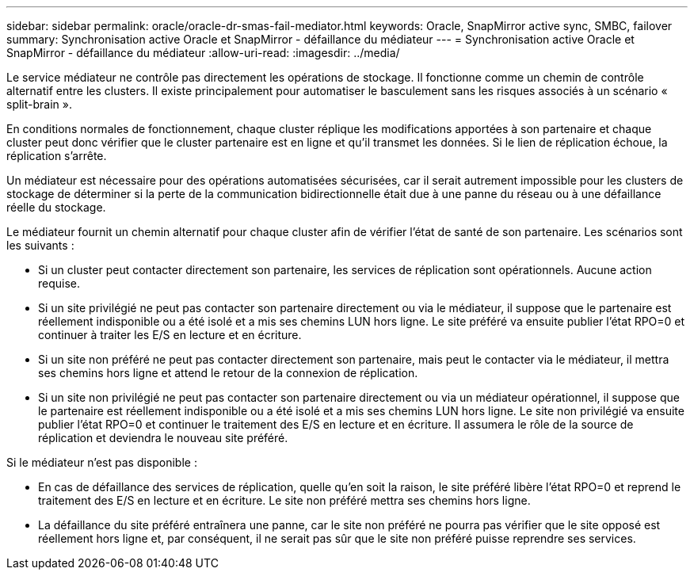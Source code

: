 ---
sidebar: sidebar 
permalink: oracle/oracle-dr-smas-fail-mediator.html 
keywords: Oracle, SnapMirror active sync, SMBC, failover 
summary: Synchronisation active Oracle et SnapMirror - défaillance du médiateur 
---
= Synchronisation active Oracle et SnapMirror - défaillance du médiateur
:allow-uri-read: 
:imagesdir: ../media/


[role="lead"]
Le service médiateur ne contrôle pas directement les opérations de stockage. Il fonctionne comme un chemin de contrôle alternatif entre les clusters. Il existe principalement pour automatiser le basculement sans les risques associés à un scénario « split-brain ».

En conditions normales de fonctionnement, chaque cluster réplique les modifications apportées à son partenaire et chaque cluster peut donc vérifier que le cluster partenaire est en ligne et qu'il transmet les données. Si le lien de réplication échoue, la réplication s'arrête.

Un médiateur est nécessaire pour des opérations automatisées sécurisées, car il serait autrement impossible pour les clusters de stockage de déterminer si la perte de la communication bidirectionnelle était due à une panne du réseau ou à une défaillance réelle du stockage.

Le médiateur fournit un chemin alternatif pour chaque cluster afin de vérifier l'état de santé de son partenaire. Les scénarios sont les suivants :

* Si un cluster peut contacter directement son partenaire, les services de réplication sont opérationnels. Aucune action requise.
* Si un site privilégié ne peut pas contacter son partenaire directement ou via le médiateur, il suppose que le partenaire est réellement indisponible ou a été isolé et a mis ses chemins LUN hors ligne. Le site préféré va ensuite publier l'état RPO=0 et continuer à traiter les E/S en lecture et en écriture.
* Si un site non préféré ne peut pas contacter directement son partenaire, mais peut le contacter via le médiateur, il mettra ses chemins hors ligne et attend le retour de la connexion de réplication.
* Si un site non privilégié ne peut pas contacter son partenaire directement ou via un médiateur opérationnel, il suppose que le partenaire est réellement indisponible ou a été isolé et a mis ses chemins LUN hors ligne. Le site non privilégié va ensuite publier l'état RPO=0 et continuer le traitement des E/S en lecture et en écriture. Il assumera le rôle de la source de réplication et deviendra le nouveau site préféré.


Si le médiateur n'est pas disponible :

* En cas de défaillance des services de réplication, quelle qu'en soit la raison, le site préféré libère l'état RPO=0 et reprend le traitement des E/S en lecture et en écriture. Le site non préféré mettra ses chemins hors ligne.
* La défaillance du site préféré entraînera une panne, car le site non préféré ne pourra pas vérifier que le site opposé est réellement hors ligne et, par conséquent, il ne serait pas sûr que le site non préféré puisse reprendre ses services.

